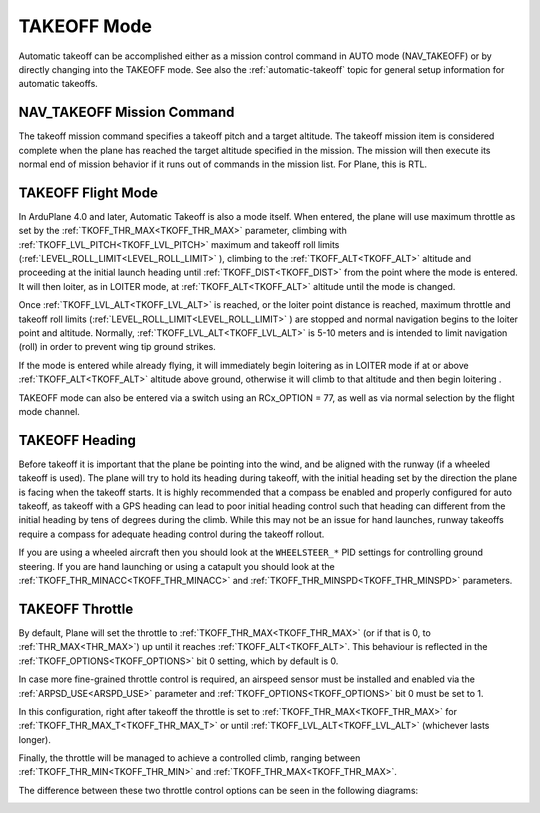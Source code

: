 .. _takeoff-mode:

============
TAKEOFF Mode
============

Automatic takeoff can be accomplished either as a mission control command in AUTO mode (NAV_TAKEOFF) or by directly changing into the TAKEOFF mode. See also the :ref:`automatic-takeoff` topic for general setup information for automatic takeoffs.

NAV_TAKEOFF Mission Command
===========================

The takeoff mission command specifies a takeoff pitch and a target altitude.
The takeoff mission item is considered complete when the plane has
reached the target altitude specified in the mission. The mission will then execute its normal end of mission behavior if it runs out of commands in the mission list. For Plane, this is RTL.

TAKEOFF Flight Mode
===================

In ArduPlane 4.0 and later, Automatic Takeoff is also a mode itself. When entered, the plane will use maximum throttle as set by the :ref:`TKOFF_THR_MAX<TKOFF_THR_MAX>` parameter, climbing with :ref:`TKOFF_LVL_PITCH<TKOFF_LVL_PITCH>` maximum and takeoff roll limits (:ref:`LEVEL_ROLL_LIMIT<LEVEL_ROLL_LIMIT>` ), climbing to the :ref:`TKOFF_ALT<TKOFF_ALT>` altitude and proceeding at the initial launch heading until :ref:`TKOFF_DIST<TKOFF_DIST>` from the point where the mode is entered. It will then loiter, as in LOITER mode, at :ref:`TKOFF_ALT<TKOFF_ALT>` altitude until the mode is changed.

Once :ref:`TKOFF_LVL_ALT<TKOFF_LVL_ALT>` is reached, or the loiter point distance is reached, maximum throttle and takeoff roll limits (:ref:`LEVEL_ROLL_LIMIT<LEVEL_ROLL_LIMIT>` ) are stopped and normal navigation begins to the loiter point and altitude. Normally, :ref:`TKOFF_LVL_ALT<TKOFF_LVL_ALT>` is 5-10 meters and is intended to limit navigation (roll) in order to prevent wing tip ground strikes.

If the mode is entered while already flying, it will immediately begin loitering as in LOITER mode if at or above :ref:`TKOFF_ALT<TKOFF_ALT>` altitude above ground, otherwise it will climb to that altitude and then begin loitering .

TAKEOFF mode can also be entered via a switch using an RCx_OPTION = 77, as well as via normal selection by the flight mode channel.

TAKEOFF Heading
===============

Before takeoff it is important that the plane be pointing into the wind,
and be aligned with the runway (if a wheeled takeoff is used). The plane
will try to hold its heading during takeoff, with the initial heading
set by the direction the plane is facing when the takeoff starts. It is
highly recommended that a compass be enabled and properly configured for
auto takeoff, as takeoff with a GPS heading can lead to poor initial heading
control such that heading can different from the initial heading by tens of degrees during the climb. While this may not be an issue for hand launches, runway takeoffs require a compass for adequate heading control during the takeoff rollout.

If you are using a wheeled aircraft then you should look at the
``WHEELSTEER_*`` PID settings for controlling ground steering. If you
are hand launching or using a catapult you should look at the
:ref:`TKOFF_THR_MINACC<TKOFF_THR_MINACC>` and :ref:`TKOFF_THR_MINSPD<TKOFF_THR_MINSPD>` parameters.

.. _takeoff-throttle:

TAKEOFF Throttle
================

By default, Plane will set the throttle to :ref:`TKOFF_THR_MAX<TKOFF_THR_MAX>` (or if that is 0, to :ref:`THR_MAX<THR_MAX>`) up until it reaches :ref:`TKOFF_ALT<TKOFF_ALT>`.
This behaviour is reflected in the :ref:`TKOFF_OPTIONS<TKOFF_OPTIONS>` bit 0 setting, which by default is 0.

In case more fine-grained throttle control is required, an airspeed sensor must be installed and enabled via the :ref:`ARPSD_USE<ARSPD_USE>` parameter and :ref:`TKOFF_OPTIONS<TKOFF_OPTIONS>` bit 0 must be set to 1.

In this configuration, right after takeoff the throttle is set to :ref:`TKOFF_THR_MAX<TKOFF_THR_MAX>` for :ref:`TKOFF_THR_MAX_T<TKOFF_THR_MAX_T>` or until :ref:`TKOFF_LVL_ALT<TKOFF_LVL_ALT>` (whichever lasts longer).

Finally, the throttle will be managed to achieve a controlled climb, ranging between :ref:`TKOFF_THR_MIN<TKOFF_THR_MIN>` and :ref:`TKOFF_THR_MAX<TKOFF_THR_MAX>`.

The difference between these two throttle control options can be seen in the following diagrams:

.. image:: ../images/plane_takeoff_throttle_option_0.png

.. image:: ../images/plane_takeoff_throttle_option_1.png
